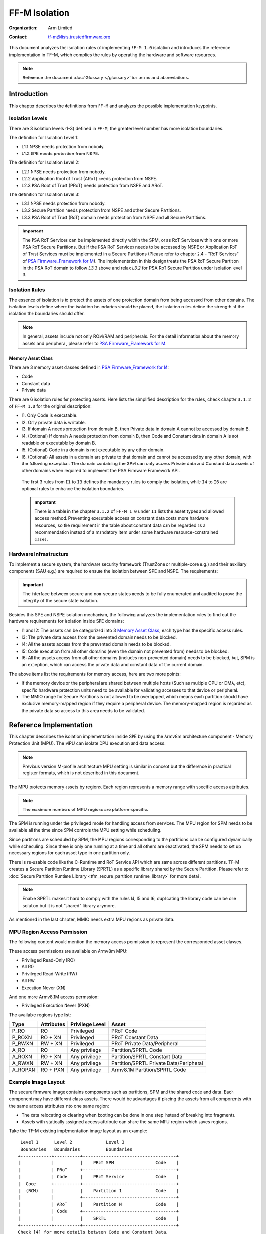 ##############
FF-M Isolation
##############

:Organization: Arm Limited
:Contact: tf-m@lists.trustedfirmware.org

This document analyzes the isolation rules of implementing ``FF-M 1.0``
isolation and introduces the reference implementation in TF-M, which
complies the rules by operating the hardware and software resources.

.. note::
  Reference the document :doc:`Glossary </glossary>` for terms
  and abbreviations.

************
Introduction
************
This chapter describes the definitions from ``FF-M`` and analyzes
the possible implementation keypoints.

Isolation Levels
================
There are 3 isolation levels (1-3) defined in ``FF-M``, the greater level
number has more isolation boundaries.

The definition for Isolation Level 1:

- L1.1 NPSE needs protection from nobody.
- L1.2 SPE needs protection from NSPE.

The definition for Isolation Level 2:

- L2.1 NPSE needs protection from nobody.
- L2.2 Application Root of Trust (ARoT) needs protection from NSPE.
- L2.3 PSA Root of Trust (PRoT) needs protection from NSPE and ARoT.

The definition for Isolation Level 3:

- L3.1 NPSE needs protection from nobody.
- L3.2 Secure Partition needs protection from NSPE and other Secure Partitions.
- L3.3 PSA Root of Trust (RoT) domain needs protection from NSPE and all Secure
  Partitions.

.. important::
  The PSA RoT Services can be implemented directly within the SPM, or as RoT
  Services within one or more PSA RoT Secure Partitions. But if the PSA RoT
  Services needs to be accessed by NSPE or Application RoT of Trust Services
  must be implemented in a Secure Partitions (Please refer to chapter 2.4 -
  "RoT Services" of `PSA Firmware_Framework for M`_).
  The implementation in this design treats the PSA RoT Secure Partition in the
  PSA RoT domain to follow `L3.3` above and relax `L3.2` for PSA RoT Secure
  Partition under isolation level 3.

Isolation Rules
===============
The essence of isolation is to protect the assets of one protection domain from
being accessed from other domains. The isolation levels define where the
isolation boundaries should be placed, the isolation rules define the strength
of the isolation the boundaries should offer.

.. note::
  In general, assets include not only ROM/RAM and peripherals. For the detail
  information about the memory assets and peripheral, please
  refer to `PSA Firmware_Framework for M`_.

Memory Asset Class
------------------
There are 3 memory asset classes defined in `PSA Firmware_Framework for M`_:

- Code
- Constant data
- Private data

There are 6 isolation rules for protecting assets. Here lists the simplified
description for the rules, check chapter ``3.1.2`` of ``FF-M 1.0`` for the
original description:

- I1. Only Code is executable.
- I2. Only private data is writable.
- I3. If domain A needs protection from domain B, then Private data in domain A
  cannot be accessed by domain B.
- I4. (Optional) If domain A needs protection from domain B, then Code and
  Constant data in domain A is not readable or executable by domain B.
- I5. (Optional) Code in a domain is not executable by any other domain.
- I6. (Optional) All assets in a domain are private to that domain and cannot be
  accessed by any other domain, with the following exception:
  The domain containing the SPM can only access Private data and Constant data
  assets of other domains when required to implement the PSA Firmware Framework
  API.

 The first 3 rules from ``I1`` to ``I3`` defines the mandatory rules to comply
 the isolation, while ``I4`` to ``I6`` are optional rules to enhance the
 isolation boundaries.

 .. important::
   There is a table in the chapter ``3.1.2`` of ``FF-M 1.0`` under ``I1`` lists
   the asset types and allowed access method. Preventing executable access on
   constant data costs more hardware resources, so the requirement in the table
   about constant data can be regarded as a recommendation instead of a
   mandatory item under some hardware resource-constrained cases.

Hardware Infrastructure
=======================
To implement a secure system, the hardware security framework (TrustZone or
multiple-core e.g.) and their auxiliary components (SAU e.g.) are required
to ensure the isolation between SPE and NSPE. The requirements:

.. important::
  The interface between secure and non-secure states needs to be fully
  enumerated and audited to prove the integrity of the secure state
  isolation.

Besides this SPE and NSPE isolation mechanism, the following analyzes the
implementation rules to find out the hardware requirements for isolation inside
SPE domains:

- I1 and I2: The assets can be categorized into 3 `Memory Asset Class`_, each
  type has the specific access rules.
- I3: The private data access from the prevented domain needs to be blocked.
- I4: All the assets access from the prevented domain needs to be blocked.
- I5: Code execution from all other domains (even the domain not prevented
  from) needs to be blocked.
- I6: All the assets access from all other domains (includes non-prevented
  domain) needs to be blocked, but, SPM is an exception, which can access the
  private data and constant data of the current domain.

The above items list the requirements for memory access, here are two more
points:

- If the memory device or the peripheral are shared between multiple hosts
  (Such as multiple CPU or DMA, etc), specific hardware protection units need
  to be available for validating accesses to that device or peripheral.
- The MMIO range for Secure Partitions is not allowed to be overlapped, which
  means each partition should have exclusive memory-mapped region if they
  require a peripheral device. The memory-mapped region is regarded as
  the private data so access to this area needs to be validated.

************************
Reference Implementation
************************
This chapter describes the isolation implementation inside SPE by using the
Armv8m architecture component - Memory Protection Unit (MPU). The MPU can
isolate CPU execution and data access.

.. note::
  Previous version M-profile architecture MPU setting is similar in concept but
  the difference in practical register formats, which is not described in this
  document.

The MPU protects memory assets by regions. Each region represents a memory
range with specific access attributes.

.. note::
  The maximum numbers of MPU regions are platform-specific.

The SPM is running under the privileged mode for handling access from services.
The MPU region for SPM needs to be available all the time since SPM controls
the MPU setting while scheduling.

Since partitions are scheduled by SPM, the MPU regions corresponding to the
partitions can be configured dynamically while scheduling. Since there is only
one running at a time and all others are deactivated, the SPM needs to set up
necessary regions for each asset type in one partition only.

There is re-usable code like the C-Runtime and RoT Service API which are same
across different partitions. TF-M creates a Secure Partition Runtime Library
(SPRTL) as a specific library shared by the Secure Partition. Please refer to
:doc:`Secure Partition Runtime Library <tfm_secure_partition_runtime_library>`
for more detail.

.. note::
  Enable SPRTL makes it hard to comply with the rules I4, I5 and I6,
  duplicating the library code can be one solution but it is not "shared"
  library anymore.

As mentioned in the last chapter, MMIO needs extra MPU regions as private data.

MPU Region Access Permission
============================
The following content would mention the memory access permission to represent
the corresponded asset classes.

These access permissions are available on Armv8m MPU:

- Privileged Read-Only (RO)
- All RO
- Privileged Read-Write (RW)
- All RW
- Execution Never (XN)

And one more Armv8.1M access permssion:

- Privileged Execution Never (PXN)

The available regions type list:

======== =========== =============== ========================================
Type     Attributes  Privilege Level Asset
======== =========== =============== ========================================
P_RO     RO          Privileged      PRoT Code
P_ROXN   RO + XN     Privileged      PRoT Constant Data
P_RWXN   RW + XN     Privileged      PRoT Private Data/Peripheral
A_RO     RO          Any privilege   Partition/SPRTL Code
A_ROXN   RO + XN     Any privilege   Partition/SPRTL Constant Data
A_RWXN   RW + XN     Any privilege   Partition/SPRTL Private Data/Peripheral
A_ROPXN  RO + PXN    Any privilege   Armv8.1M Partition/SPRTL Code
======== =========== =============== ========================================

Example Image Layout
====================
The secure firmware image contains components such as partitions, SPM and the
shared code and data. Each component may have different class assets. There
would be advantages if placing the assets from all components with the same
access attributes into one same region:

- The data relocating or clearing when booting can be done in one step instead
  of breaking into fragments.
- Assets with statically assigned access attribute can share the same MPU
  region which saves regions.

Take the TF-M existing implementation image layout as an example::

   Level 1      Level 2             Level 3
   Boundaries   Boundaries          Boundaries
  +------------+----------+------------------------------------+
  |            |          |    PRoT SPM                Code    |
  |            | PRoT     +------------------------------------+
  |            | Code     |    PRoT Service            Code    |
  |  Code      +----------+------------------------------------+
  |  (ROM)     |          |    Partition 1             Code    |
  |            |          +------------------------------------+
  |            | ARoT     |    Partition N             Code    |
  |            | Code     +------------------------------------+
  |            |          |    SPRTL                   Code    |
  +------------+----------+------------------------------------+
  Check [4] for more details between Code and Constant Data.
  +------------+----------+------------------------------------+
  |            | PRoT     |    PRoT SPM       Constant Data    |
  |            | Constant +------------------------------------+
  |            | Data     |    PRoT Service   Constant Data    |
  |  Constant  +----------+------------------------------------+
  |   Data     | ARoT     |    Partition 1    Constant Data    |
  |   (ROM)    | Constant +------------------------------------+
  |            | Data     |    Partition N    Constant Data    |
  |            |          +------------------------------------+
  |            |          |    SPRTL          Constant Data    |
  +------------+----------+------------------------------------+

  +------------+----------+------------------------------------+
  |            | PRoT     |    PRoT SPM        Private Data    |
  |            | Private  +------------------------------------+
  |            | Data     |    PRoT Service    Private Data    |
  |  Private   +----------+------------------------------------+
  |   Data     |          |    Partition 1     Private Data    |
  |   (RAM)    | ARoT     +------------------------------------+
  |            | Private  |    Partition N     Private Data    |
  |            | Data     +------------------------------------+
  |            |          |    SPRTL           Private Data    |
  +------------+----------+------------------------------------+

.. note::
  1. Multiple binaries image implementation could also reference this layout if
     its hardware protection unit can cover the exact boundaries mentioned
     above.
  2. Private data includes both initialized and non-initialized (ZI) sections.
     Check chapter ``3.1.1`` of ``FF-M`` for the details.
  3. This diagram shows the boundaries but not orders. The order of regions
     inside one upper region can be adjusted freely.
  4. As described in the ``important`` of `Memory Asset Class`_, the setting
     between Code and Constant Data can be skipped if the executable access
     method is not applied to constant data. In this case, the groups of Code
     and Constant Data can be combined or even mixed -- but the boundary
     between PRoT and ARoT are still required under level higher than 1.

Example Region Numbers under Isolation Level 3
==============================================
The following table lists the required regions while complying the rules for
implementing isolation level 3. The level 1 and level 2 can be exported by
simplifying the items in level 3 table.

.. important::
  The table described below is trying to be shared between all supported
  platforms in Trusted Firmware - M. It is obvious that some platforms have
  special characteristics. In that case, the specific layout table for a
  particular platform can be totally redesigned but need to fulfil the
  isolation level requirements.

- Care only the running partitions assets since deactivated partition does not
  need regions.
- `X` indicates the existence of this region can't comply with the rule.
- An `ATTR + n` represent extra ``n`` regions are necessary.
- Here assumes the rules with a greater number covers the requirements in the
  rules with less number.

Here lists the required regions while complying with the rules:

+------------------+-------------+-------------+-------------+-------------+
| Region Purpose   | I1 I2 I3    | I4          | I5          | I6          |
+==================+=============+=============+=============+=============+
| PRoT SPM Code    | A_RO        | P_RO        |  P_RO       |   P_RO      |
+------------------+             |             |             +-------------+
| PRoT Service Code|             |             |             | A_ROPXN     |
+------------------+             +-------------+-------------+             |
| Active Partition |             | A_RO        | A_ROPXN     |             |
| Code             |             |             |             |             |
+------------------+             +-------------+-------------+-------------+
| SPRTL Code       |             | ``X``       | ``X``       | ``X``       |
+------------------+-------------+-------------+-------------+-------------+
| PRoT SPM RO      | A_ROXN      | P_ROXN      | P_ROXN      | P_ROXN      |
+------------------+             |             |             +-------------+
| PRoT Service RO  |             |             |             | A_ROXN      |
+------------------+             +-------------+-------------+             |
| Active Partition |             | A_ROXN      | A_ROXN      |             |
| RO               |             |             |             |             |
+------------------+             +-------------+-------------+-------------+
| SPRTL RO         |             | ``X``       | ``X``       | ``X``       |
+------------------+-------------+-------------+-------------+-------------+
| PRoT SPM RW      | P_RWXN      | P_RWXN      | P_RWXN      | P_RWXN      |
+------------------+             |             |             +-------------+
| PRoT Service RW  |             |             |             | A_RWXN      |
+------------------+-------------+-------------+-------------+             |
| Active Partition | A_RWXN      | A_RWXN      | A_RWXN      |             |
| RW               |             |             |             |             |
+------------------+-------------+-------------+-------------+-------------+
| SPRTL RW [5]     | A_RWXN + 1  | ``X``       | ``X``       | ``X``       |
+------------------+-------------+-------------+-------------+-------------+
| Partition Peri   | A_RWXN + n  | A_RWXN + n  | A_RWXN + n  | A_RWXN + n  |
+------------------+-------------+-------------+-------------+-------------+
| Total Numbers    | [1]         | [2]         | [3]         | [4]         |
+------------------+-------------+-------------+-------------+-------------+

.. note::
  1. Total number = A_RO + A_ROXN + P_RWXN + A_RWXN + (1 + n)A_RWXN, while
     n equals the maximum peripheral numbers needed by one partition. This is
     the configuration chosen by the reference implementation.
  2. Total number = P_RO + P_ROXN + P_RWXN + A_RO + A_ROXN + (1 + n)A_RWXN,
     the minimal result is `6`, and SPRTL can not be applied.
  3. Total number = P_RO + P_ROXN + P_RWXN + A_ROXN + (1 + n)A_RWXN +
     A_ROPXN, the minimal result is `6`, SPRTL can not be applied, and PXN
     is required.
  4. Total number = P_RO + P_ROXN + P_RWXN + A_ROXN + (1 + n)A_RWXN +
     A_ROPXN, the minimal result is `6`, SPRTL can not be applied, and PXN
     is required. To comply with this rule, the PSA RoT Service needs
     to be implemented as Secure Partitions.
  5. This data belongs to SPRTL RW but it is set as Read-Only and only SPM
     can update this region with the activate partition's metadata for
     implementing functions with owner SP's context, such as heap functions.
     This region can be skipped if there is no metadata required (such as no
     heap functionalities required).

  The memory-mapped regions for peripherals have different memory access
  attributes in general, they are standalone regions in MPU even their
  attributes covers 'A_RWXN'.

.. important::
  The default memory map is not involved in this example, because it grants PSA
  RoT domain program (especially SPM) the ability to access the place not
  covered in an explicitly defined region. In a system lack of enough MPU
  regions, the default memory map can be applied, in this case, the whole image
  layout needs to be audited to find out if the uncovered region contains
  garbage or gadget data which could provide an attack.

Interfaces
==========
The isolation implementation is based on the HAL framework. The SPM relies on
the HAL API to perform the necessary isolation related operations.

The requirement the software need to do are these:

- Create enough isolation protection at the early stage of system booting, just
  need to focus on the SPM domain.
- Create an isolation domain between secure and non-secure before the jump to
  the non-secure world.
- Create an isolation domain for each Secure Partition after the Secure
  Partition is loaded and before jumping to its entry point. The isolation
  domain should cover all the assets of the Secure Partition, include all its
  memory, interrupts, and peripherals.
- Switch isolation domains when scheduling different Secure Partitions.
- It is also a requirement that the platform needs to help to check if the
  caller of the PSA APIs is permitted to access some memory ranges.


The design document
:doc:`TF-M Hardware Abstraction Layer <hardware_abstraction_layer>`
gives a detail design, include the platform initialization, isolation
interfaces. Please refer to it for more detail.

Appendix
========
| `PSA Firmware_Framework for M`_

.. _PSA Firmware_Framework for M: https://pages.arm.com/psa-resources-ff.html

| `Trusted Base System Architecture for Armv6-M, Armv7-M and Armv8-M`_

.. _Trusted Base System Architecture for Armv6-M, Armv7-M and Armv8-M: https://pages.arm.com/psa-resources-tbsa-m.html

--------------

*Copyright (c) 2020-2021, Arm Limited. All rights reserved.*
